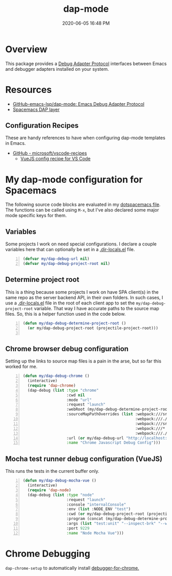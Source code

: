 #+title: dap-mode
#+date: 2020-06-05 16:48 PM
#+updated: 2021-07-02 13:05 PM
#+roam_tags: emacs spacemacs

* Overview
  This package provides a [[https://microsoft.github.io/debug-adapter-protocol/][Debug Adapter Protocol]] interfaces between Emacs and
  debugger adapters installed on your system. 
* Resources
  - [[https://github.com/emacs-lsp/dap-mode][GitHub-emacs-lsp/dap-mode: Emacs Debug Adapter Protocol]]
  - [[https://develop.spacemacs.org/layers/+tools/dap/README.html][Spacemacs DAP layer]]

** Configuration Recipes
   These are handy references to have when configuring dap-mode templates in
   Emacs.
   - [[https://github.com/Microsoft/vscode-recipes][GitHub - microsoft/vscode-recipes]]
     - [[https://github.com/Microsoft/vscode-recipes/blob/master/vuejs-cli/README.md][VueJS config recipe for VS Code]]


* My dap-mode configuration for Spacemacs
  The following source code blocks are evaluated in my [[https://github.com/apmiller108/dotfiles/blob/master/emacs/spacemacs][dotspacemacs file]]. The
  functions can be called using ~M-x~, but I've also declared some major mode
  specific keys for them.

** Variables
   Some projects I work on need special configurations. I declare a couple
   variables here that can optionally be set in a [[https://www.gnu.org/software/emacs/manual/html_node/emacs/Directory-Variables.html][.dir-locals.el]] file.

   #+begin_src emacs-lisp +n :results silent
     (defvar my/dap-debug-url nil)
     (defvar my/dap-debug-project-root nil)
   #+end_src

** Determine project root
   This is a thing because some projects I work on have SPA client(s) in the
   same repo as the server backend API, in their own folders. In such cases, I
   use a [[https://www.gnu.org/software/emacs/manual/html_node/emacs/Directory-Variables.html][.dir-locals.el]] file in the root of each client app to set the
   ~my/dap-debug-project-root~ variable. That way I have accurate paths to the
   source map files. So, this is a helper function used in the code below.

   #+begin_src emacs-lisp +n :results silent
      (defun my/dap-debug-determine-project-root ()
        (or my/dap-debug-project-root (projectile-project-root)))

   #+end_src

** Chrome browser debug configuration
   Setting up the links to source map files is a pain in the arse, but so far
   this worked for me.
   
   #+begin_src emacs-lisp +n :results silent
     (defun my/dap-debug-chrome ()
       (interactive)
       (require 'dap-chrome)
       (dap-debug (list :type "chrome"
                        :cwd nil
                        :mode "url"
                        :request "launch"
                        :webRoot (my/dap-debug-determine-project-root)
                        :sourceMapPathOverrides (list :webpack:///src/* (concat (my/dap-debug-determine-project-root) "src/*")
                                                      :webpack:///./src/* (concat (my/dap-debug-determine-project-root) "src/*")
                                                      :webpack:///src/* (concat (my/dap-debug-determine-project-root) "src/*")
                                                      :webpack:///* "*"
                                                      :webpack:///./node_modules/* (concat (my/dap-debug-determine-project-root) "node_modules/*"))
                        :url (or my/dap-debug-url "http://localhost:8080")
                        :name "Chrome Javascript Debug Config")))
   #+end_src
** Mocha test runner debug configuration (VueJS)
   This runs the tests in the current buffer only.

    #+begin_src emacs-lisp +n :results silent
      (defun my/dap-debug-mocha-vue ()
        (interactive)
        (require 'dap-node)
        (dap-debug (list :type "node"
                         :request "launch"
                         :console "internalConsole"
                         :env (list :NODE_ENV "test")
                         :cwd (or my/dap-debug-project-root (projectile-project-root))
                         :program (concat (my/dap-debug-determine-project-root) "node_modules/@vue/cli-service/bin/vue-cli-service.js")
                         :args (list "test:unit" "--inspect-brk" "--watch" "--timeout" "999999" "--include" "tests/setup.js" (buffer-file-name))
                         :port 9229
                         :name "Node Mocha Vue")))
    #+end_src
* Chrome Debugging
  =dap-chrome-setup= to automatically install [[https://marketplace.visualstudio.com/items?itemName=msjsdiag.debugger-for-chrome][debugger-for-chrome.]]
